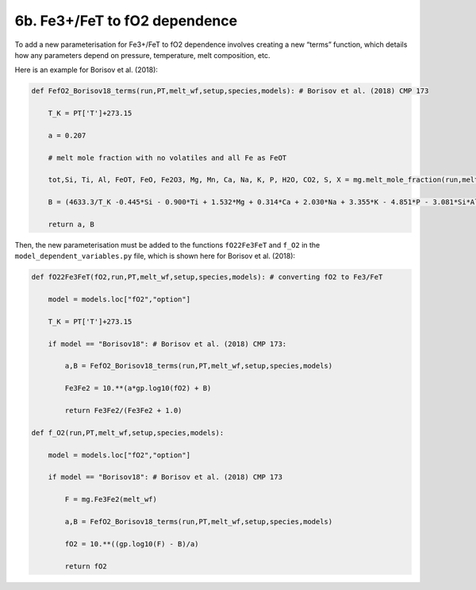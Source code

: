 ===================================================================================
6b. Fe3+/FeT to fO2 dependence
===================================================================================

To add a new parameterisation for Fe3+/FeT to fO2 dependence involves creating a new “terms” function, which details how any parameters depend on pressure, temperature, melt composition, etc. 

Here is an example for Borisov et al. (2018):

.. code-block:: python

    def FefO2_Borisov18_terms(run,PT,melt_wf,setup,species,models): # Borisov et al. (2018) CMP 173
        
        T_K = PT['T']+273.15
        
        a = 0.207
        
        # melt mole fraction with no volatiles and all Fe as FeOT
        
        tot,Si, Ti, Al, FeOT, FeO, Fe2O3, Mg, Mn, Ca, Na, K, P, H2O, CO2, S, X = mg.melt_mole_fraction(run,melt_wf,setup,species,models,"no","no")  
        
        B = (4633.3/T_K -0.445*Si - 0.900*Ti + 1.532*Mg + 0.314*Ca + 2.030*Na + 3.355*K - 4.851*P - 3.081*Si*Al -  4.370*Si*Mg - 1.852)
        
        return a, B

Then, the new parameterisation must be added to the functions ``fO22Fe3FeT`` and ``f_O2`` in the ``model_dependent_variables.py`` file, which is shown here for Borisov et al. (2018):

.. code-block:: python

    def fO22Fe3FeT(fO2,run,PT,melt_wf,setup,species,models): # converting fO2 to Fe3/FeT
        
        model = models.loc["fO2","option"]
        
        T_K = PT['T']+273.15      
        
        if model == "Borisov18": # Borisov et al. (2018) CMP 173:
            
            a,B = FefO2_Borisov18_terms(run,PT,melt_wf,setup,species,models)
            
            Fe3Fe2 = 10.**(a*gp.log10(fO2) + B)
            
            return Fe3Fe2/(Fe3Fe2 + 1.0)
    
    def f_O2(run,PT,melt_wf,setup,species,models):
        
        model = models.loc["fO2","option"]    
        
        if model == "Borisov18": # Borisov et al. (2018) CMP 173
            
            F = mg.Fe3Fe2(melt_wf)
            
            a,B = FefO2_Borisov18_terms(run,PT,melt_wf,setup,species,models)
            
            fO2 = 10.**((gp.log10(F) - B)/a)
            
            return fO2

